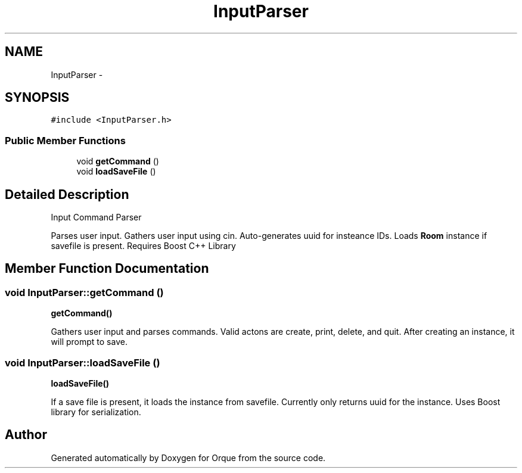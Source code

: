.TH "InputParser" 3 "Sat Nov 14 2015" "Version 0.1" "Orque" \" -*- nroff -*-
.ad l
.nh
.SH NAME
InputParser \- 
.SH SYNOPSIS
.br
.PP
.PP
\fC#include <InputParser\&.h>\fP
.SS "Public Member Functions"

.in +1c
.ti -1c
.RI "void \fBgetCommand\fP ()"
.br
.ti -1c
.RI "void \fBloadSaveFile\fP ()"
.br
.in -1c
.SH "Detailed Description"
.PP 
Input Command Parser
.PP
Parses user input\&. Gathers user input using cin\&. Auto-generates uuid for insteance IDs\&. Loads \fBRoom\fP instance if savefile is present\&. Requires Boost C++ Library 
.SH "Member Function Documentation"
.PP 
.SS "void InputParser::getCommand ()"
\fBgetCommand()\fP
.PP
Gathers user input and parses commands\&. Valid actons are create, print, delete, and quit\&. After creating an instance, it will prompt to save\&. 
.SS "void InputParser::loadSaveFile ()"
\fBloadSaveFile()\fP
.PP
If a save file is present, it loads the instance from savefile\&. Currently only returns uuid for the instance\&. Uses Boost library for serialization\&. 

.SH "Author"
.PP 
Generated automatically by Doxygen for Orque from the source code\&.
